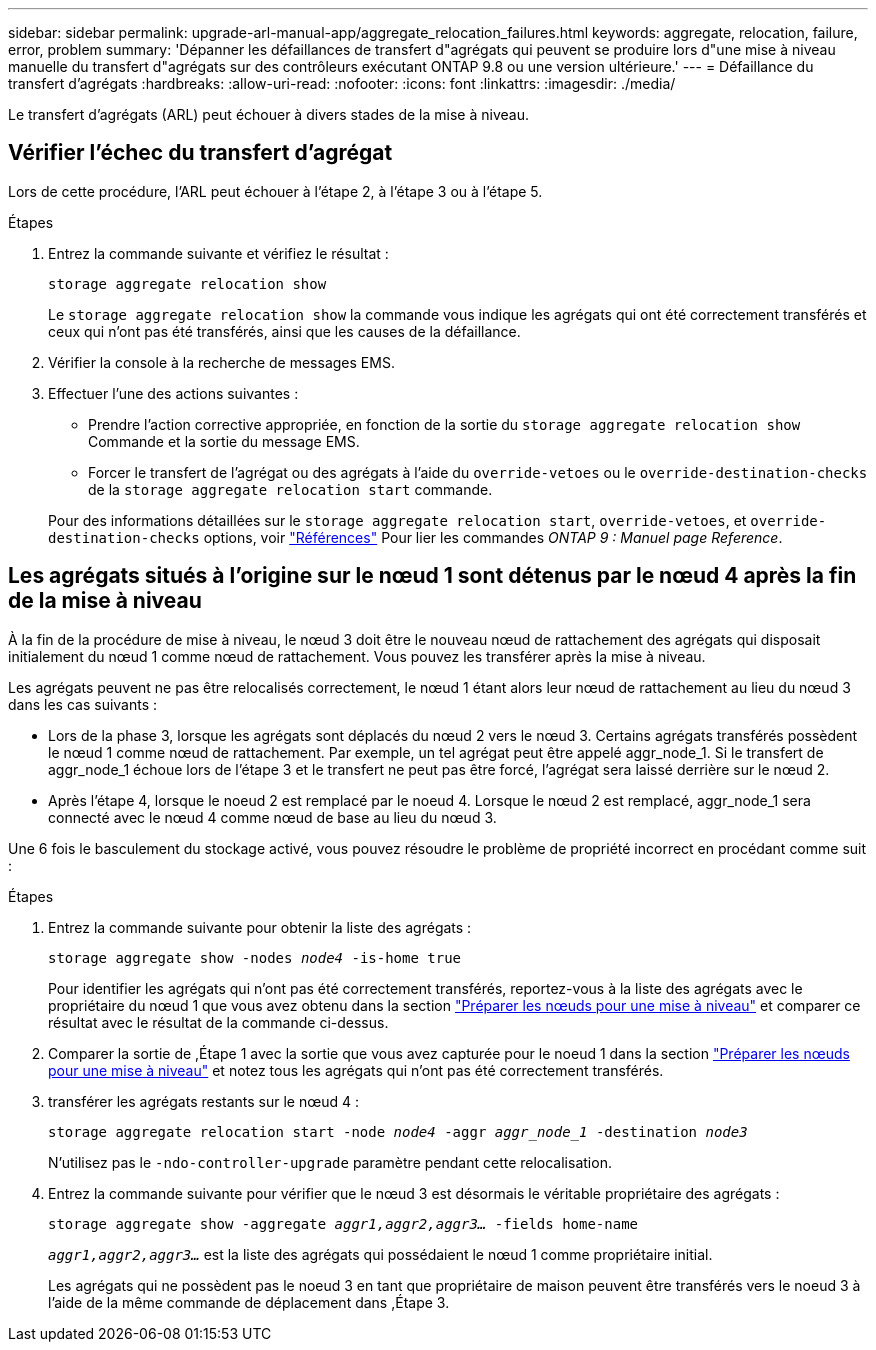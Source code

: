 ---
sidebar: sidebar 
permalink: upgrade-arl-manual-app/aggregate_relocation_failures.html 
keywords: aggregate, relocation, failure, error, problem 
summary: 'Dépanner les défaillances de transfert d"agrégats qui peuvent se produire lors d"une mise à niveau manuelle du transfert d"agrégats sur des contrôleurs exécutant ONTAP 9.8 ou une version ultérieure.' 
---
= Défaillance du transfert d'agrégats
:hardbreaks:
:allow-uri-read: 
:nofooter: 
:icons: font
:linkattrs: 
:imagesdir: ./media/


[role="lead"]
Le transfert d'agrégats (ARL) peut échouer à divers stades de la mise à niveau.



== Vérifier l'échec du transfert d'agrégat

Lors de cette procédure, l'ARL peut échouer à l'étape 2, à l'étape 3 ou à l'étape 5.

.Étapes
. Entrez la commande suivante et vérifiez le résultat :
+
`storage aggregate relocation show`

+
Le `storage aggregate relocation show` la commande vous indique les agrégats qui ont été correctement transférés et ceux qui n'ont pas été transférés, ainsi que les causes de la défaillance.

. Vérifier la console à la recherche de messages EMS.
. Effectuer l'une des actions suivantes :
+
** Prendre l'action corrective appropriée, en fonction de la sortie du `storage aggregate relocation show` Commande et la sortie du message EMS.
** Forcer le transfert de l'agrégat ou des agrégats à l'aide du `override-vetoes` ou le `override-destination-checks` de la `storage aggregate relocation start` commande.


+
Pour des informations détaillées sur le `storage aggregate relocation start`, `override-vetoes`, et `override-destination-checks` options, voir link:other_references.html["Références"] Pour lier les commandes _ONTAP 9 : Manuel page Reference_.





== Les agrégats situés à l'origine sur le nœud 1 sont détenus par le nœud 4 après la fin de la mise à niveau

À la fin de la procédure de mise à niveau, le nœud 3 doit être le nouveau nœud de rattachement des agrégats qui disposait initialement du nœud 1 comme nœud de rattachement. Vous pouvez les transférer après la mise à niveau.

Les agrégats peuvent ne pas être relocalisés correctement, le nœud 1 étant alors leur nœud de rattachement au lieu du nœud 3 dans les cas suivants :

* Lors de la phase 3, lorsque les agrégats sont déplacés du nœud 2 vers le nœud 3. Certains agrégats transférés possèdent le nœud 1 comme nœud de rattachement. Par exemple, un tel agrégat peut être appelé aggr_node_1. Si le transfert de aggr_node_1 échoue lors de l'étape 3 et le transfert ne peut pas être forcé, l'agrégat sera laissé derrière sur le nœud 2.
* Après l'étape 4, lorsque le noeud 2 est remplacé par le noeud 4. Lorsque le nœud 2 est remplacé, aggr_node_1 sera connecté avec le nœud 4 comme nœud de base au lieu du nœud 3.


Une 6 fois le basculement du stockage activé, vous pouvez résoudre le problème de propriété incorrect en procédant comme suit :

.Étapes
. [[man_aggr_fail_stee1]]Entrez la commande suivante pour obtenir la liste des agrégats :
+
`storage aggregate show -nodes _node4_ -is-home true`

+
Pour identifier les agrégats qui n'ont pas été correctement transférés, reportez-vous à la liste des agrégats avec le propriétaire du nœud 1 que vous avez obtenu dans la section link:prepare_nodes_for_upgrade.html["Préparer les nœuds pour une mise à niveau"] et comparer ce résultat avec le résultat de la commande ci-dessus.

. [[step2]]Comparer la sortie de ,Étape 1 avec la sortie que vous avez capturée pour le noeud 1 dans la section link:prepare_nodes_for_upgrade.html["Préparer les nœuds pour une mise à niveau"] et notez tous les agrégats qui n'ont pas été correctement transférés.
. [[man_aggr_fail_Step3]]transférer les agrégats restants sur le nœud 4 :
+
`storage aggregate relocation start -node _node4_ -aggr _aggr_node_1_ -destination _node3_`

+
N'utilisez pas le `-ndo-controller-upgrade` paramètre pendant cette relocalisation.

. Entrez la commande suivante pour vérifier que le nœud 3 est désormais le véritable propriétaire des agrégats :
+
`storage aggregate show -aggregate _aggr1,aggr2,aggr3..._ -fields home-name`

+
`_aggr1,aggr2,aggr3..._` est la liste des agrégats qui possédaient le nœud 1 comme propriétaire initial.

+
Les agrégats qui ne possèdent pas le noeud 3 en tant que propriétaire de maison peuvent être transférés vers le noeud 3 à l'aide de la même commande de déplacement dans ,Étape 3.


